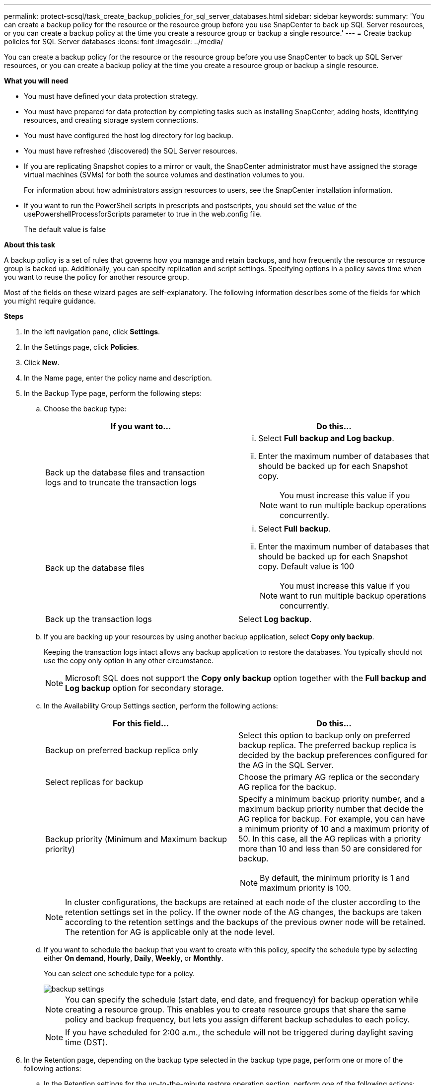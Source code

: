 ---
permalink: protect-scsql/task_create_backup_policies_for_sql_server_databases.html
sidebar: sidebar
keywords:
summary: 'You can create a backup policy for the resource or the resource group before you use SnapCenter to back up SQL Server resources, or you can create a backup policy at the time you create a resource group or backup a single resource.'
---
= Create backup policies for SQL Server databases
:icons: font
:imagesdir: ../media/

[.lead]
You can create a backup policy for the resource or the resource group before you use SnapCenter to back up SQL Server resources, or you can create a backup policy at the time you create a resource group or backup a single resource.

*What you will need*

* You must have defined your data protection strategy.
* You must have prepared for data protection by completing tasks such as installing SnapCenter, adding hosts, identifying resources, and creating storage system connections.
* You must have configured the host log directory for log backup.
* You must have refreshed (discovered) the SQL Server resources.
* If you are replicating Snapshot copies to a mirror or vault, the SnapCenter administrator must have assigned the storage virtual machines (SVMs) for both the source volumes and destination volumes to you.
+
For information about how administrators assign resources to users, see the SnapCenter installation information.

* If you want to run the PowerShell scripts in prescripts and postscripts, you should set the value of the usePowershellProcessforScripts parameter to true in the web.config file.
+
The default value is false

*About this task*

A backup policy is a set of rules that governs how you manage and retain backups, and how frequently the resource or resource group is backed up. Additionally, you can specify replication and script settings. Specifying options in a policy saves time when you want to reuse the policy for another resource group.

Most of the fields on these wizard pages are self-explanatory. The following information describes some of the fields for which you might require guidance.

*Steps*

. In the left navigation pane, click *Settings*.
. In the Settings page, click *Policies*.
. Click *New*.
. In the Name page, enter the policy name and description.
. In the Backup Type page, perform the following steps:
 .. Choose the backup type:
+
|===
| If you want to...| Do this...

a|
Back up the database files and transaction logs and to truncate the transaction logs
a|

  ... Select *Full backup and Log backup*.
  ... Enter the maximum number of databases that should be backed up for each Snapshot copy.
+
NOTE: You must increase this value if you want to run multiple backup operations concurrently.

a|
Back up the database files
a|

  ... Select *Full backup*.
  ... Enter the maximum number of databases that should be backed up for each Snapshot copy.
  Default value is 100
+
NOTE: You must increase this value if you want to run multiple backup operations concurrently.

a|
Back up the transaction logs
a|
Select *Log backup*.
|===

 .. If you are backing up your resources by using another backup application, select *Copy only backup*.
+
Keeping the transaction logs intact allows any backup application to restore the databases. You typically should not use the copy only option in any other circumstance.
+
NOTE: Microsoft SQL does not support the *Copy only backup* option together with the *Full backup and Log backup* option for secondary storage.

 .. In the Availability Group Settings section, perform the following actions:
+
|===
| For this field...| Do this...

a|
Backup on preferred backup replica only
a|
Select this option to backup only on preferred backup replica.         The preferred backup replica is decided by the backup preferences configured for the AG in the SQL Server.
a|
Select replicas for backup
a|
Choose the primary AG replica or the secondary AG replica for the backup.
a|
Backup priority (Minimum and Maximum backup priority)
a|
Specify a minimum backup priority number, and a maximum backup priority number that decide the AG replica for backup.        For example, you can have a minimum priority of 10 and a maximum priority of 50. In this case, all the AG replicas with a priority more than 10 and less than 50 are considered for backup.
[NOTE]
By default, the minimum priority is 1 and maximum priority is 100.
|===
+
NOTE: In cluster configurations, the backups are retained at each node of the cluster according to the retention settings set in the policy. If the owner node of the AG changes, the backups are taken according to the retention settings and the backups of the previous owner node will be retained. The retention for AG is applicable only at the node level.

 .. If you want to schedule the backup that you want to create with this policy, specify the schedule type by selecting either *On demand*, *Hourly*, *Daily*, *Weekly*, or *Monthly*.
+
You can select one schedule type for a policy.
+
image::../media/backup_settings.gif[]
+
NOTE: You can specify the schedule (start date, end date, and frequency) for backup operation while creating a resource group. This enables you to create resource groups that share the same policy and backup frequency, but lets you assign different backup schedules to each policy.
+
NOTE: If you have scheduled for 2:00 a.m., the schedule will not be triggered during daylight saving time (DST).

. In the Retention page, depending on the backup type selected in the backup type page, perform one or more of the following actions:
 .. In the Retention settings for the up-to-the-minute restore operation section, perform one of the following actions:
+
|===
| If you want to...| Do this...

a|
Retain only a specific number of Snapshot copies
a|
Select the *Keep log backups applicable to last <number> days* option, and specify the number of days to be retained.        If you near this limit, you might want to delete older copies.
a|
Retain the backup copies for a specific number of days
a|
Select the *Keep log backups applicable to last <number> days of full backups* option, and specify the number of days to keep the log backup copies.
|===

 .. In the *Full backup retentions settings* section for the On Demand retention settings, perform the following actions:
+
|===
| For this field...| Do this...

a|
Total Snapshot copies to keep
a|
If you want to specify the number of Snapshot copies to keep, select *Total Snapshot copies to keep*.

If the number of Snapshot copies exceeds the specified number, the Snapshot copies are deleted with the oldest copies deleted first.

NOTE: The maximum retention value is 1018 for resources on ONTAP 9.4 or later, and 254 for resources on ONTAP 9.3 or earlier. Backups will fail if retention is set to a value higher than what the underlying ONTAP version supports.

IMPORTANT: By default, the value of retention count is set to 2. If you set the retention count to 1, the retention operation might fail because the first Snapshot copy is the reference Snapshot copy for the SnapVault relationship until a newer Snapshot copy is replicated to the target.

a|
Keep Snapshot copies for
a|
If you want to specify the number of days for which you want to keep the Snapshot copies before deleting them, select *Keep Snapshot copies for*.
|===

 .. In the *Full backup retentions settings* section for the Hourly, Daily, Weekly and Monthly retention settings, specify the retention settings for the schedule type selected in Backup Type page.
+
|===
| For this field...| Do this...

a|
Total Snapshot copies to keep
a|
If you want to specify the number of Snapshot copies to keep, select *Total Snapshot copies to keep*.         If the number of Snapshot copies exceeds the specified number, the Snapshot copies are deleted with the oldest copies deleted first.

IMPORTANT: You must set the retention count to 2 or higher if you plan to enable SnapVault replication. If you set the retention count to 1, the retention operation might fail because the first Snapshot copy is the reference Snapshot copy for the SnapVault relationship until a newer Snapshot copy is replicated to the target.

a|
Keep Snapshot copies for
a|
If you want to specify the number of days for which you want to keep the Snapshot copies before deleting them, select *Keep Snapshot copies for*.
|===
+
The log Snapshot copy retention is set to 7 days by default. Use Set-SmPolicy cmdlet to change the log Snapshot copy retention.
+
This example sets the log Snapshot copy retention to 2:
+
----
Set-SmPolicy -PolicyName 'newpol' -PolicyType 'Backup' -PluginPolicyType 'SCSQL' -sqlbackuptype 'FullBackupAndLogBackup' -RetentionSettings @{BackupType='DATA';ScheduleType='Hourly';RetentionCount=2},@{BackupType='LOG_SNAPSHOT';ScheduleType='None';RetentionCount=2},@{BackupType='LOG';ScheduleType='Hourly';RetentionCount=2} -scheduletype 'Hourly'
----
+
https://kb.netapp.com/Advice_and_Troubleshooting/Data_Protection_and_Security/SnapCenter/SnapCenter_retains_Snapshot_copies_of_the_database[SnapCenter retains Snapshot copies of the database]

. In the Replication page, specify replication to the secondary storage system:
+
|===
| For this field...| Do this...

a|
Update SnapMirror after creating a local Snapshot copy
a|
Select this option to create mirror copies of backup sets on another volume (SnapMirror).
a|
Update SnapVault after creating a Snapshot copy
a|
Select this option to perform disk-to-disk backup replication.
a|
Secondary policy label
a|
Select a Snapshot label.

Depending on the Snapshot copy label that you select, ONTAP applies the secondary Snapshot copy retention policy that matches the label.

NOTE: If you have selected *Update SnapMirror after creating a local Snapshot copy*, you can optionally specify the secondary policy label. However, if you have selected *Update SnapVault after creating a local Snapshot copy*, you should specify the secondary policy label.

a|
Error retry count
a|
Enter the number of replication attempts that should occur before the process halts.
|===

. In the Script page, enter the path and the arguments of the prescript or postscript that should be run before or after the backup operation, respectively.
+
For example, you can run a script to update SNMP traps, automate alerts, and send logs.
+
NOTE: You must configure the SnapMirror retention policy in ONTAP so that the secondary storage does not reach the maximum limit of Snapshot copies.

. In the Verification page, perform the following steps:
 .. In the Run verification for following backup schedules section, select the schedule frequency.
 .. In the Database consistency check options section, perform the following actions:
+
|===
| For this field...| Do this...

a|
Limit the integrity structure to physical structure of the database (PHYSICAL_ONLY)
a|
Select *Limit the integrity structure to physical structure of the database (PHYSICAL_ONLY)* to limit the integrity check to the physical structure of the database and to detect torn pages, checksum failures, and common hardware failures that impact the database.
a|
Supress all information messages (NO INFOMSGS)
a|
Select *Supress all information messages (NO_INFOMSGS)* to suppress all informational messages. Selected by default.
a|
Display all reported error messages per object (ALL_ERRORMSGS)
a|
Select *Display all reported error messages per object (ALL_ERRORMSGS)* to display all the reported errors per object.
a|
Do not check nonclustered indexes (NOINDEX)
a|
Select *Do not check nonclustered indexes (NOINDEX)* if you do not want to check nonclustered indexes.         The SQL Server database uses Microsoft SQL Server Database Consistency Checker (DBCC) to check the logical and physical integrity of the objects in the database.
a|
Limit the checks and obtain the locks instead of using an internal database Snapshot copy (TABLOCK)
a|
Select *Limit the checks and obtain the locks instead of using an internal database Snapshot copy (TABLOCK)* to limit the checks and obtain locks instead of using an internal database Snapshot copy.
|===

 .. In the *Log Backup* section, select *Verify log backup upon completion* to verify the log backup upon completion.
 .. In the *Verification script settings* section, enter the path and the arguments of the prescript or postscript that should be run before or after the verification operation, respectively.
. Review the summary, and then click *Finish*.
